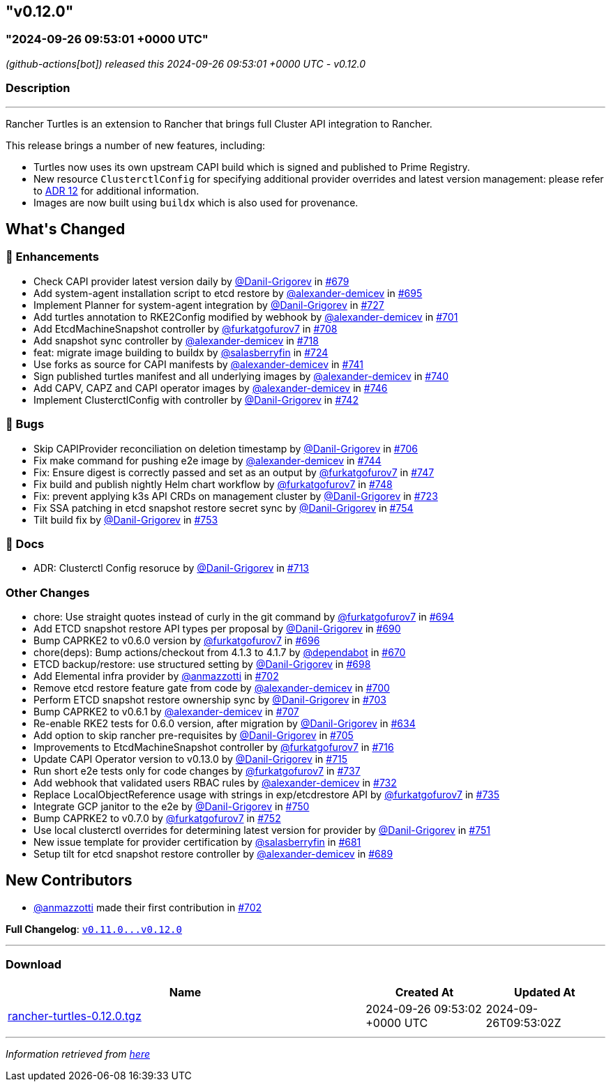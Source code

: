 == "v0.12.0"
:revdate: 2025-07-01
:page-revdate: {revdate}
=== "2024-09-26 09:53:01 +0000 UTC"

// Disclaimer: this file is generated, do not edit it manually.


__ (github-actions[bot]) released this 2024-09-26 09:53:01 +0000 UTC - v0.12.0__


=== Description

---

++++

<p>Rancher Turtles is an extension to Rancher that brings full Cluster API integration to Rancher.</p>
<p>This release brings a number of new features, including:</p>
<ul>
<li>Turtles now uses its own upstream CAPI build which is signed and published to Prime Registry.</li>
<li>New resource <code>ClusterctlConfig</code> for specifying additional provider overrides and latest version management: please refer to <a href="https://github.com/rancher/turtles/blob/main/docs/adr/0012-clusterctl-provider.md">ADR 12</a> for additional information.</li>
<li>Images are now built using <code>buildx</code> which is also used for provenance.</li>
</ul>
<h2>What's Changed</h2>
<h3>🚀 Enhancements</h3>
<ul>
<li>Check CAPI provider latest version daily by <a class="user-mention notranslate" data-hovercard-type="user" data-hovercard-url="/users/Danil-Grigorev/hovercard" data-octo-click="hovercard-link-click" data-octo-dimensions="link_type:self" href="https://github.com/Danil-Grigorev">@Danil-Grigorev</a> in <a class="issue-link js-issue-link" data-error-text="Failed to load title" data-id="2475140203" data-permission-text="Title is private" data-url="https://github.com/rancher/turtles/issues/679" data-hovercard-type="pull_request" data-hovercard-url="/rancher/turtles/pull/679/hovercard" href="https://github.com/rancher/turtles/pull/679">#679</a></li>
<li>Add system-agent installation script to etcd restore by <a class="user-mention notranslate" data-hovercard-type="user" data-hovercard-url="/users/alexander-demicev/hovercard" data-octo-click="hovercard-link-click" data-octo-dimensions="link_type:self" href="https://github.com/alexander-demicev">@alexander-demicev</a> in <a class="issue-link js-issue-link" data-error-text="Failed to load title" data-id="2491654392" data-permission-text="Title is private" data-url="https://github.com/rancher/turtles/issues/695" data-hovercard-type="pull_request" data-hovercard-url="/rancher/turtles/pull/695/hovercard" href="https://github.com/rancher/turtles/pull/695">#695</a></li>
<li>Implement Planner for system-agent integration by <a class="user-mention notranslate" data-hovercard-type="user" data-hovercard-url="/users/Danil-Grigorev/hovercard" data-octo-click="hovercard-link-click" data-octo-dimensions="link_type:self" href="https://github.com/Danil-Grigorev">@Danil-Grigorev</a> in <a class="issue-link js-issue-link" data-error-text="Failed to load title" data-id="2508001674" data-permission-text="Title is private" data-url="https://github.com/rancher/turtles/issues/727" data-hovercard-type="pull_request" data-hovercard-url="/rancher/turtles/pull/727/hovercard" href="https://github.com/rancher/turtles/pull/727">#727</a></li>
<li>Add turtles annotation to RKE2Config modified by webhook by <a class="user-mention notranslate" data-hovercard-type="user" data-hovercard-url="/users/alexander-demicev/hovercard" data-octo-click="hovercard-link-click" data-octo-dimensions="link_type:self" href="https://github.com/alexander-demicev">@alexander-demicev</a> in <a class="issue-link js-issue-link" data-error-text="Failed to load title" data-id="2494117294" data-permission-text="Title is private" data-url="https://github.com/rancher/turtles/issues/701" data-hovercard-type="pull_request" data-hovercard-url="/rancher/turtles/pull/701/hovercard" href="https://github.com/rancher/turtles/pull/701">#701</a></li>
<li>Add EtcdMachineSnapshot controller by <a class="user-mention notranslate" data-hovercard-type="user" data-hovercard-url="/users/furkatgofurov7/hovercard" data-octo-click="hovercard-link-click" data-octo-dimensions="link_type:self" href="https://github.com/furkatgofurov7">@furkatgofurov7</a> in <a class="issue-link js-issue-link" data-error-text="Failed to load title" data-id="2497073943" data-permission-text="Title is private" data-url="https://github.com/rancher/turtles/issues/708" data-hovercard-type="pull_request" data-hovercard-url="/rancher/turtles/pull/708/hovercard" href="https://github.com/rancher/turtles/pull/708">#708</a></li>
<li>Add snapshot sync controller by <a class="user-mention notranslate" data-hovercard-type="user" data-hovercard-url="/users/alexander-demicev/hovercard" data-octo-click="hovercard-link-click" data-octo-dimensions="link_type:self" href="https://github.com/alexander-demicev">@alexander-demicev</a> in <a class="issue-link js-issue-link" data-error-text="Failed to load title" data-id="2505618801" data-permission-text="Title is private" data-url="https://github.com/rancher/turtles/issues/718" data-hovercard-type="pull_request" data-hovercard-url="/rancher/turtles/pull/718/hovercard" href="https://github.com/rancher/turtles/pull/718">#718</a></li>
<li>feat: migrate image building to buildx by <a class="user-mention notranslate" data-hovercard-type="user" data-hovercard-url="/users/salasberryfin/hovercard" data-octo-click="hovercard-link-click" data-octo-dimensions="link_type:self" href="https://github.com/salasberryfin">@salasberryfin</a> in <a class="issue-link js-issue-link" data-error-text="Failed to load title" data-id="2507271317" data-permission-text="Title is private" data-url="https://github.com/rancher/turtles/issues/724" data-hovercard-type="pull_request" data-hovercard-url="/rancher/turtles/pull/724/hovercard" href="https://github.com/rancher/turtles/pull/724">#724</a></li>
<li>Use forks as source for CAPI manifests by <a class="user-mention notranslate" data-hovercard-type="user" data-hovercard-url="/users/alexander-demicev/hovercard" data-octo-click="hovercard-link-click" data-octo-dimensions="link_type:self" href="https://github.com/alexander-demicev">@alexander-demicev</a> in <a class="issue-link js-issue-link" data-error-text="Failed to load title" data-id="2521763427" data-permission-text="Title is private" data-url="https://github.com/rancher/turtles/issues/741" data-hovercard-type="pull_request" data-hovercard-url="/rancher/turtles/pull/741/hovercard" href="https://github.com/rancher/turtles/pull/741">#741</a></li>
<li>Sign published turtles manifest and all underlying images by <a class="user-mention notranslate" data-hovercard-type="user" data-hovercard-url="/users/alexander-demicev/hovercard" data-octo-click="hovercard-link-click" data-octo-dimensions="link_type:self" href="https://github.com/alexander-demicev">@alexander-demicev</a> in <a class="issue-link js-issue-link" data-error-text="Failed to load title" data-id="2519041384" data-permission-text="Title is private" data-url="https://github.com/rancher/turtles/issues/740" data-hovercard-type="pull_request" data-hovercard-url="/rancher/turtles/pull/740/hovercard" href="https://github.com/rancher/turtles/pull/740">#740</a></li>
<li>Add CAPV, CAPZ and CAPI operator images by <a class="user-mention notranslate" data-hovercard-type="user" data-hovercard-url="/users/alexander-demicev/hovercard" data-octo-click="hovercard-link-click" data-octo-dimensions="link_type:self" href="https://github.com/alexander-demicev">@alexander-demicev</a> in <a class="issue-link js-issue-link" data-error-text="Failed to load title" data-id="2530240526" data-permission-text="Title is private" data-url="https://github.com/rancher/turtles/issues/746" data-hovercard-type="pull_request" data-hovercard-url="/rancher/turtles/pull/746/hovercard" href="https://github.com/rancher/turtles/pull/746">#746</a></li>
<li>Implement ClusterctlConfig with controller by <a class="user-mention notranslate" data-hovercard-type="user" data-hovercard-url="/users/Danil-Grigorev/hovercard" data-octo-click="hovercard-link-click" data-octo-dimensions="link_type:self" href="https://github.com/Danil-Grigorev">@Danil-Grigorev</a> in <a class="issue-link js-issue-link" data-error-text="Failed to load title" data-id="2522470706" data-permission-text="Title is private" data-url="https://github.com/rancher/turtles/issues/742" data-hovercard-type="pull_request" data-hovercard-url="/rancher/turtles/pull/742/hovercard" href="https://github.com/rancher/turtles/pull/742">#742</a></li>
</ul>
<h3>🐛 Bugs</h3>
<ul>
<li>Skip CAPIProvider reconciliation on deletion timestamp by <a class="user-mention notranslate" data-hovercard-type="user" data-hovercard-url="/users/Danil-Grigorev/hovercard" data-octo-click="hovercard-link-click" data-octo-dimensions="link_type:self" href="https://github.com/Danil-Grigorev">@Danil-Grigorev</a> in <a class="issue-link js-issue-link" data-error-text="Failed to load title" data-id="2496639996" data-permission-text="Title is private" data-url="https://github.com/rancher/turtles/issues/706" data-hovercard-type="pull_request" data-hovercard-url="/rancher/turtles/pull/706/hovercard" href="https://github.com/rancher/turtles/pull/706">#706</a></li>
<li>Fix make command for pushing e2e image by <a class="user-mention notranslate" data-hovercard-type="user" data-hovercard-url="/users/alexander-demicev/hovercard" data-octo-click="hovercard-link-click" data-octo-dimensions="link_type:self" href="https://github.com/alexander-demicev">@alexander-demicev</a> in <a class="issue-link js-issue-link" data-error-text="Failed to load title" data-id="2529202375" data-permission-text="Title is private" data-url="https://github.com/rancher/turtles/issues/744" data-hovercard-type="pull_request" data-hovercard-url="/rancher/turtles/pull/744/hovercard" href="https://github.com/rancher/turtles/pull/744">#744</a></li>
<li>Fix: Ensure digest is correctly passed and set as an output by <a class="user-mention notranslate" data-hovercard-type="user" data-hovercard-url="/users/furkatgofurov7/hovercard" data-octo-click="hovercard-link-click" data-octo-dimensions="link_type:self" href="https://github.com/furkatgofurov7">@furkatgofurov7</a> in <a class="issue-link js-issue-link" data-error-text="Failed to load title" data-id="2533233663" data-permission-text="Title is private" data-url="https://github.com/rancher/turtles/issues/747" data-hovercard-type="pull_request" data-hovercard-url="/rancher/turtles/pull/747/hovercard" href="https://github.com/rancher/turtles/pull/747">#747</a></li>
<li>Fix build and publish nightly Helm chart workflow by <a class="user-mention notranslate" data-hovercard-type="user" data-hovercard-url="/users/furkatgofurov7/hovercard" data-octo-click="hovercard-link-click" data-octo-dimensions="link_type:self" href="https://github.com/furkatgofurov7">@furkatgofurov7</a> in <a class="issue-link js-issue-link" data-error-text="Failed to load title" data-id="2533779076" data-permission-text="Title is private" data-url="https://github.com/rancher/turtles/issues/748" data-hovercard-type="pull_request" data-hovercard-url="/rancher/turtles/pull/748/hovercard" href="https://github.com/rancher/turtles/pull/748">#748</a></li>
<li>Fix: prevent applying k3s API CRDs on management cluster by <a class="user-mention notranslate" data-hovercard-type="user" data-hovercard-url="/users/Danil-Grigorev/hovercard" data-octo-click="hovercard-link-click" data-octo-dimensions="link_type:self" href="https://github.com/Danil-Grigorev">@Danil-Grigorev</a> in <a class="issue-link js-issue-link" data-error-text="Failed to load title" data-id="2507107170" data-permission-text="Title is private" data-url="https://github.com/rancher/turtles/issues/723" data-hovercard-type="pull_request" data-hovercard-url="/rancher/turtles/pull/723/hovercard" href="https://github.com/rancher/turtles/pull/723">#723</a></li>
<li>Fix SSA patching in etcd snapshot restore secret sync by <a class="user-mention notranslate" data-hovercard-type="user" data-hovercard-url="/users/Danil-Grigorev/hovercard" data-octo-click="hovercard-link-click" data-octo-dimensions="link_type:self" href="https://github.com/Danil-Grigorev">@Danil-Grigorev</a> in <a class="issue-link js-issue-link" data-error-text="Failed to load title" data-id="2548056185" data-permission-text="Title is private" data-url="https://github.com/rancher/turtles/issues/754" data-hovercard-type="pull_request" data-hovercard-url="/rancher/turtles/pull/754/hovercard" href="https://github.com/rancher/turtles/pull/754">#754</a></li>
<li>Tilt build fix by <a class="user-mention notranslate" data-hovercard-type="user" data-hovercard-url="/users/Danil-Grigorev/hovercard" data-octo-click="hovercard-link-click" data-octo-dimensions="link_type:self" href="https://github.com/Danil-Grigorev">@Danil-Grigorev</a> in <a class="issue-link js-issue-link" data-error-text="Failed to load title" data-id="2547406061" data-permission-text="Title is private" data-url="https://github.com/rancher/turtles/issues/753" data-hovercard-type="pull_request" data-hovercard-url="/rancher/turtles/pull/753/hovercard" href="https://github.com/rancher/turtles/pull/753">#753</a></li>
</ul>
<h3>📖 Docs</h3>
<ul>
<li>ADR: Clusterctl Config resoruce by <a class="user-mention notranslate" data-hovercard-type="user" data-hovercard-url="/users/Danil-Grigorev/hovercard" data-octo-click="hovercard-link-click" data-octo-dimensions="link_type:self" href="https://github.com/Danil-Grigorev">@Danil-Grigorev</a> in <a class="issue-link js-issue-link" data-error-text="Failed to load title" data-id="2502796083" data-permission-text="Title is private" data-url="https://github.com/rancher/turtles/issues/713" data-hovercard-type="pull_request" data-hovercard-url="/rancher/turtles/pull/713/hovercard" href="https://github.com/rancher/turtles/pull/713">#713</a></li>
</ul>
<h3>Other Changes</h3>
<ul>
<li>chore: Use straight quotes instead of curly in the git command by <a class="user-mention notranslate" data-hovercard-type="user" data-hovercard-url="/users/furkatgofurov7/hovercard" data-octo-click="hovercard-link-click" data-octo-dimensions="link_type:self" href="https://github.com/furkatgofurov7">@furkatgofurov7</a> in <a class="issue-link js-issue-link" data-error-text="Failed to load title" data-id="2489441438" data-permission-text="Title is private" data-url="https://github.com/rancher/turtles/issues/694" data-hovercard-type="pull_request" data-hovercard-url="/rancher/turtles/pull/694/hovercard" href="https://github.com/rancher/turtles/pull/694">#694</a></li>
<li>Add ETCD snapshot restore API types per proposal by <a class="user-mention notranslate" data-hovercard-type="user" data-hovercard-url="/users/Danil-Grigorev/hovercard" data-octo-click="hovercard-link-click" data-octo-dimensions="link_type:self" href="https://github.com/Danil-Grigorev">@Danil-Grigorev</a> in <a class="issue-link js-issue-link" data-error-text="Failed to load title" data-id="2487138293" data-permission-text="Title is private" data-url="https://github.com/rancher/turtles/issues/690" data-hovercard-type="pull_request" data-hovercard-url="/rancher/turtles/pull/690/hovercard" href="https://github.com/rancher/turtles/pull/690">#690</a></li>
<li>Bump CAPRKE2 to v0.6.0 version by <a class="user-mention notranslate" data-hovercard-type="user" data-hovercard-url="/users/furkatgofurov7/hovercard" data-octo-click="hovercard-link-click" data-octo-dimensions="link_type:self" href="https://github.com/furkatgofurov7">@furkatgofurov7</a> in <a class="issue-link js-issue-link" data-error-text="Failed to load title" data-id="2492328521" data-permission-text="Title is private" data-url="https://github.com/rancher/turtles/issues/696" data-hovercard-type="pull_request" data-hovercard-url="/rancher/turtles/pull/696/hovercard" href="https://github.com/rancher/turtles/pull/696">#696</a></li>
<li>chore(deps): Bump actions/checkout from 4.1.3 to 4.1.7 by <a class="user-mention notranslate" data-hovercard-type="organization" data-hovercard-url="/orgs/dependabot/hovercard" data-octo-click="hovercard-link-click" data-octo-dimensions="link_type:self" href="https://github.com/dependabot">@dependabot</a> in <a class="issue-link js-issue-link" data-error-text="Failed to load title" data-id="2472476920" data-permission-text="Title is private" data-url="https://github.com/rancher/turtles/issues/670" data-hovercard-type="pull_request" data-hovercard-url="/rancher/turtles/pull/670/hovercard" href="https://github.com/rancher/turtles/pull/670">#670</a></li>
<li>ETCD backup/restore: use structured setting by <a class="user-mention notranslate" data-hovercard-type="user" data-hovercard-url="/users/Danil-Grigorev/hovercard" data-octo-click="hovercard-link-click" data-octo-dimensions="link_type:self" href="https://github.com/Danil-Grigorev">@Danil-Grigorev</a> in <a class="issue-link js-issue-link" data-error-text="Failed to load title" data-id="2493657354" data-permission-text="Title is private" data-url="https://github.com/rancher/turtles/issues/698" data-hovercard-type="pull_request" data-hovercard-url="/rancher/turtles/pull/698/hovercard" href="https://github.com/rancher/turtles/pull/698">#698</a></li>
<li>Add Elemental infra provider by <a class="user-mention notranslate" data-hovercard-type="user" data-hovercard-url="/users/anmazzotti/hovercard" data-octo-click="hovercard-link-click" data-octo-dimensions="link_type:self" href="https://github.com/anmazzotti">@anmazzotti</a> in <a class="issue-link js-issue-link" data-error-text="Failed to load title" data-id="2494192116" data-permission-text="Title is private" data-url="https://github.com/rancher/turtles/issues/702" data-hovercard-type="pull_request" data-hovercard-url="/rancher/turtles/pull/702/hovercard" href="https://github.com/rancher/turtles/pull/702">#702</a></li>
<li>Remove etcd restore feature gate from code by <a class="user-mention notranslate" data-hovercard-type="user" data-hovercard-url="/users/alexander-demicev/hovercard" data-octo-click="hovercard-link-click" data-octo-dimensions="link_type:self" href="https://github.com/alexander-demicev">@alexander-demicev</a> in <a class="issue-link js-issue-link" data-error-text="Failed to load title" data-id="2494111871" data-permission-text="Title is private" data-url="https://github.com/rancher/turtles/issues/700" data-hovercard-type="pull_request" data-hovercard-url="/rancher/turtles/pull/700/hovercard" href="https://github.com/rancher/turtles/pull/700">#700</a></li>
<li>Perform ETCD snapshot restore ownership sync by <a class="user-mention notranslate" data-hovercard-type="user" data-hovercard-url="/users/Danil-Grigorev/hovercard" data-octo-click="hovercard-link-click" data-octo-dimensions="link_type:self" href="https://github.com/Danil-Grigorev">@Danil-Grigorev</a> in <a class="issue-link js-issue-link" data-error-text="Failed to load title" data-id="2494339311" data-permission-text="Title is private" data-url="https://github.com/rancher/turtles/issues/703" data-hovercard-type="pull_request" data-hovercard-url="/rancher/turtles/pull/703/hovercard" href="https://github.com/rancher/turtles/pull/703">#703</a></li>
<li>Bump CAPRKE2 to v0.6.1 by <a class="user-mention notranslate" data-hovercard-type="user" data-hovercard-url="/users/alexander-demicev/hovercard" data-octo-click="hovercard-link-click" data-octo-dimensions="link_type:self" href="https://github.com/alexander-demicev">@alexander-demicev</a> in <a class="issue-link js-issue-link" data-error-text="Failed to load title" data-id="2496782017" data-permission-text="Title is private" data-url="https://github.com/rancher/turtles/issues/707" data-hovercard-type="pull_request" data-hovercard-url="/rancher/turtles/pull/707/hovercard" href="https://github.com/rancher/turtles/pull/707">#707</a></li>
<li>Re-enable RKE2 tests for 0.6.0 version, after migration by <a class="user-mention notranslate" data-hovercard-type="user" data-hovercard-url="/users/Danil-Grigorev/hovercard" data-octo-click="hovercard-link-click" data-octo-dimensions="link_type:self" href="https://github.com/Danil-Grigorev">@Danil-Grigorev</a> in <a class="issue-link js-issue-link" data-error-text="Failed to load title" data-id="2448616298" data-permission-text="Title is private" data-url="https://github.com/rancher/turtles/issues/634" data-hovercard-type="pull_request" data-hovercard-url="/rancher/turtles/pull/634/hovercard" href="https://github.com/rancher/turtles/pull/634">#634</a></li>
<li>Add option to skip rancher pre-requisites by <a class="user-mention notranslate" data-hovercard-type="user" data-hovercard-url="/users/Danil-Grigorev/hovercard" data-octo-click="hovercard-link-click" data-octo-dimensions="link_type:self" href="https://github.com/Danil-Grigorev">@Danil-Grigorev</a> in <a class="issue-link js-issue-link" data-error-text="Failed to load title" data-id="2496415443" data-permission-text="Title is private" data-url="https://github.com/rancher/turtles/issues/705" data-hovercard-type="pull_request" data-hovercard-url="/rancher/turtles/pull/705/hovercard" href="https://github.com/rancher/turtles/pull/705">#705</a></li>
<li>Improvements to EtcdMachineSnapshot controller by <a class="user-mention notranslate" data-hovercard-type="user" data-hovercard-url="/users/furkatgofurov7/hovercard" data-octo-click="hovercard-link-click" data-octo-dimensions="link_type:self" href="https://github.com/furkatgofurov7">@furkatgofurov7</a> in <a class="issue-link js-issue-link" data-error-text="Failed to load title" data-id="2504684222" data-permission-text="Title is private" data-url="https://github.com/rancher/turtles/issues/716" data-hovercard-type="pull_request" data-hovercard-url="/rancher/turtles/pull/716/hovercard" href="https://github.com/rancher/turtles/pull/716">#716</a></li>
<li>Update CAPI Operator version to v0.13.0 by <a class="user-mention notranslate" data-hovercard-type="user" data-hovercard-url="/users/Danil-Grigorev/hovercard" data-octo-click="hovercard-link-click" data-octo-dimensions="link_type:self" href="https://github.com/Danil-Grigorev">@Danil-Grigorev</a> in <a class="issue-link js-issue-link" data-error-text="Failed to load title" data-id="2504653728" data-permission-text="Title is private" data-url="https://github.com/rancher/turtles/issues/715" data-hovercard-type="pull_request" data-hovercard-url="/rancher/turtles/pull/715/hovercard" href="https://github.com/rancher/turtles/pull/715">#715</a></li>
<li>Run short e2e tests only for code changes by <a class="user-mention notranslate" data-hovercard-type="user" data-hovercard-url="/users/furkatgofurov7/hovercard" data-octo-click="hovercard-link-click" data-octo-dimensions="link_type:self" href="https://github.com/furkatgofurov7">@furkatgofurov7</a> in <a class="issue-link js-issue-link" data-error-text="Failed to load title" data-id="2513607210" data-permission-text="Title is private" data-url="https://github.com/rancher/turtles/issues/737" data-hovercard-type="pull_request" data-hovercard-url="/rancher/turtles/pull/737/hovercard" href="https://github.com/rancher/turtles/pull/737">#737</a></li>
<li>Add webhook that validated users RBAC rules by <a class="user-mention notranslate" data-hovercard-type="user" data-hovercard-url="/users/alexander-demicev/hovercard" data-octo-click="hovercard-link-click" data-octo-dimensions="link_type:self" href="https://github.com/alexander-demicev">@alexander-demicev</a> in <a class="issue-link js-issue-link" data-error-text="Failed to load title" data-id="2513095383" data-permission-text="Title is private" data-url="https://github.com/rancher/turtles/issues/732" data-hovercard-type="pull_request" data-hovercard-url="/rancher/turtles/pull/732/hovercard" href="https://github.com/rancher/turtles/pull/732">#732</a></li>
<li>Replace LocalObjectReference usage with strings in exp/etcdrestore API  by <a class="user-mention notranslate" data-hovercard-type="user" data-hovercard-url="/users/furkatgofurov7/hovercard" data-octo-click="hovercard-link-click" data-octo-dimensions="link_type:self" href="https://github.com/furkatgofurov7">@furkatgofurov7</a> in <a class="issue-link js-issue-link" data-error-text="Failed to load title" data-id="2513250216" data-permission-text="Title is private" data-url="https://github.com/rancher/turtles/issues/735" data-hovercard-type="pull_request" data-hovercard-url="/rancher/turtles/pull/735/hovercard" href="https://github.com/rancher/turtles/pull/735">#735</a></li>
<li>Integrate GCP janitor to the e2e by <a class="user-mention notranslate" data-hovercard-type="user" data-hovercard-url="/users/Danil-Grigorev/hovercard" data-octo-click="hovercard-link-click" data-octo-dimensions="link_type:self" href="https://github.com/Danil-Grigorev">@Danil-Grigorev</a> in <a class="issue-link js-issue-link" data-error-text="Failed to load title" data-id="2538928616" data-permission-text="Title is private" data-url="https://github.com/rancher/turtles/issues/750" data-hovercard-type="pull_request" data-hovercard-url="/rancher/turtles/pull/750/hovercard" href="https://github.com/rancher/turtles/pull/750">#750</a></li>
<li>Bump CAPRKE2 to v0.7.0 by <a class="user-mention notranslate" data-hovercard-type="user" data-hovercard-url="/users/furkatgofurov7/hovercard" data-octo-click="hovercard-link-click" data-octo-dimensions="link_type:self" href="https://github.com/furkatgofurov7">@furkatgofurov7</a> in <a class="issue-link js-issue-link" data-error-text="Failed to load title" data-id="2544591063" data-permission-text="Title is private" data-url="https://github.com/rancher/turtles/issues/752" data-hovercard-type="pull_request" data-hovercard-url="/rancher/turtles/pull/752/hovercard" href="https://github.com/rancher/turtles/pull/752">#752</a></li>
<li>Use local clusterctl overrides for determining latest version for provider by <a class="user-mention notranslate" data-hovercard-type="user" data-hovercard-url="/users/Danil-Grigorev/hovercard" data-octo-click="hovercard-link-click" data-octo-dimensions="link_type:self" href="https://github.com/Danil-Grigorev">@Danil-Grigorev</a> in <a class="issue-link js-issue-link" data-error-text="Failed to load title" data-id="2541980062" data-permission-text="Title is private" data-url="https://github.com/rancher/turtles/issues/751" data-hovercard-type="pull_request" data-hovercard-url="/rancher/turtles/pull/751/hovercard" href="https://github.com/rancher/turtles/pull/751">#751</a></li>
<li>New issue template for provider certification by <a class="user-mention notranslate" data-hovercard-type="user" data-hovercard-url="/users/salasberryfin/hovercard" data-octo-click="hovercard-link-click" data-octo-dimensions="link_type:self" href="https://github.com/salasberryfin">@salasberryfin</a> in <a class="issue-link js-issue-link" data-error-text="Failed to load title" data-id="2475886000" data-permission-text="Title is private" data-url="https://github.com/rancher/turtles/issues/681" data-hovercard-type="pull_request" data-hovercard-url="/rancher/turtles/pull/681/hovercard" href="https://github.com/rancher/turtles/pull/681">#681</a></li>
<li>Setup tilt for etcd snapshot restore controller by <a class="user-mention notranslate" data-hovercard-type="user" data-hovercard-url="/users/alexander-demicev/hovercard" data-octo-click="hovercard-link-click" data-octo-dimensions="link_type:self" href="https://github.com/alexander-demicev">@alexander-demicev</a> in <a class="issue-link js-issue-link" data-error-text="Failed to load title" data-id="2486929718" data-permission-text="Title is private" data-url="https://github.com/rancher/turtles/issues/689" data-hovercard-type="pull_request" data-hovercard-url="/rancher/turtles/pull/689/hovercard" href="https://github.com/rancher/turtles/pull/689">#689</a></li>
</ul>
<h2>New Contributors</h2>
<ul>
<li><a class="user-mention notranslate" data-hovercard-type="user" data-hovercard-url="/users/anmazzotti/hovercard" data-octo-click="hovercard-link-click" data-octo-dimensions="link_type:self" href="https://github.com/anmazzotti">@anmazzotti</a> made their first contribution in <a class="issue-link js-issue-link" data-error-text="Failed to load title" data-id="2494192116" data-permission-text="Title is private" data-url="https://github.com/rancher/turtles/issues/702" data-hovercard-type="pull_request" data-hovercard-url="/rancher/turtles/pull/702/hovercard" href="https://github.com/rancher/turtles/pull/702">#702</a></li>
</ul>
<p><strong>Full Changelog</strong>: <a class="commit-link" href="https://github.com/rancher/turtles/compare/v0.11.0...v0.12.0"><tt>v0.11.0...v0.12.0</tt></a></p>

++++

---



=== Download

[cols="3,1,1" options="header" frame="all" grid="rows"]
|===
| Name | Created At | Updated At

| link:https://github.com/rancher/turtles/releases/download/v0.12.0/rancher-turtles-0.12.0.tgz[rancher-turtles-0.12.0.tgz] | 2024-09-26 09:53:02 +0000 UTC | 2024-09-26T09:53:02Z

|===


---

__Information retrieved from link:https://github.com/rancher/turtles/releases/tag/v0.12.0[here]__

